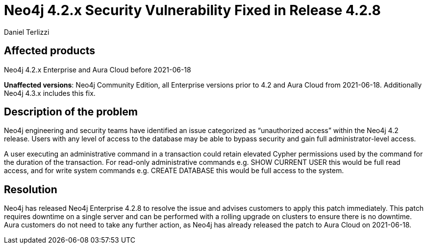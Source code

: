= Neo4j 4.2.x Security Vulnerability Fixed in Release 4.2.8
:slug: neo4j-4-2-x-sec-vuln-fix
:author: Daniel Terlizzi
:neo4j-versions: 4.2
:tags: support
:promoted: true
:category: support
:enterprise!:


== Affected products

Neo4j 4.2.x Enterprise and Aura Cloud before 2021-06-18

*Unaffected versions*: Neo4j Community Edition, all Enterprise versions prior to 4.2 and Aura Cloud from 2021-06-18.  Additionally Neo4j 4.3.x includes this fix.

== Description of the problem

Neo4j engineering and security teams have identified an issue categorized as “unauthorized access” within the Neo4j 4.2 release. Users with any level of access to the database may be able to bypass security and gain full administrator-level access.

A user executing an administrative command in a transaction could retain elevated Cypher permissions used by the command for the duration of the transaction. For read-only administrative commands e.g. SHOW CURRENT USER this would be full read access, and for write system commands e.g. CREATE DATABASE this would be full access to the system.

== Resolution

Neo4j has released Neo4j Enterprise 4.2.8 to resolve the issue and advises customers to apply this patch immediately. This patch requires downtime on a single server and can be performed with a rolling upgrade on clusters to ensure there is no downtime. Aura customers do not need to take any further action, as Neo4j has already released the patch to Aura Cloud on 2021-06-18.
